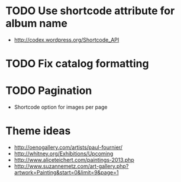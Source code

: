 * TODO Use shortcode attribute for album name
- http://codex.wordpress.org/Shortcode_API
* TODO Fix catalog formatting
* TODO Pagination
- Shortcode option for images per page
* Theme ideas
- http://oenogallery.com/artists/paul-fournier/
- http://whitney.org/Exhibitions/Upcoming
- http://www.aliceteichert.com/paintings-2013.php
- http://www.suzannemetz.com/art-gallery.php?artwork=Painting&start=0&limit=9&page=1


